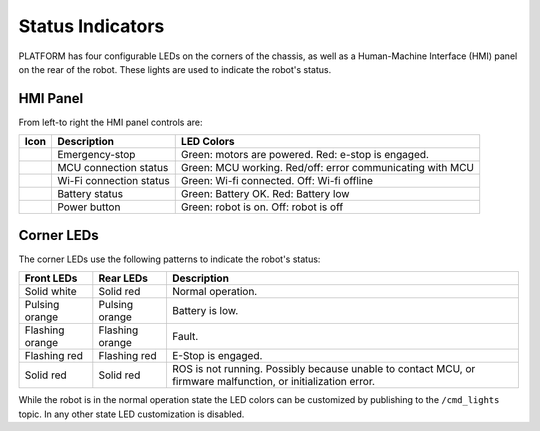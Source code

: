 Status Indicators
==================

PLATFORM has four configurable LEDs on the corners of the chassis, as well as a Human-Machine Interface (HMI) panel on the rear of the robot. These lights are used to indicate the robot's status.

HMI Panel
----------

.. image:: images/hmi.jpg

From left-to right the HMI panel controls are:

================  ========================= ============================================================
Icon              Description               LED Colors
================  ========================= ============================================================
|hmi_estop|       Emergency-stop            Green: motors are powered.  Red: e-stop is engaged.
|hmi_mcu|         MCU connection status     Green: MCU working. Red/off: error communicating with MCU
|hmi_wifi|        Wi-Fi connection status   Green: Wi-fi connected.  Off: Wi-fi offline
|hmi_battery|     Battery status            Green: Battery OK.  Red: Battery low
|hmi_power|       Power button              Green: robot is on.  Off: robot is off
================  ========================= ============================================================

.. |hmi_battery| image:: images/hmi_battery.png
  :alt: HMI Battery
  :width: 128px

.. |hmi_estop| image:: images/hmi_estop.png
  :alt: HMI E-Stop
  :width: 128px

.. |hmi_mcu| image:: images/hmi_mcu.png
  :alt: HMI MCU
  :width: 128px

.. |hmi_power| image:: images/hmi_power.png
  :alt: HMI Power
  :width: 128px

.. |hmi_wifi| image:: images/hmi_wifi.png
  :alt: HMI Wi-Fi
  :width: 128px

Corner LEDs
------------

The corner LEDs use the following patterns to indicate the robot's status:

===============  ===============  ====================
Front LEDs       Rear LEDs        Description
===============  ===============  ====================
Solid white      Solid red        Normal operation.
Pulsing orange   Pulsing orange   Battery is low.
Flashing orange  Flashing orange  Fault.
Flashing red     Flashing red     E-Stop is engaged.
Solid red        Solid red        ROS is not running. Possibly because unable to contact MCU, or firmware malfunction, or initialization error.
===============  ===============  ====================

While the robot is in the normal operation state the LED colors can be customized by publishing to the ``/cmd_lights``
topic.  In any other state LED customization is disabled.
